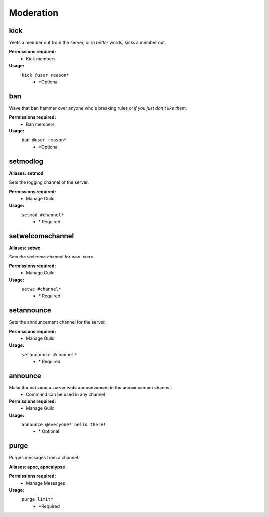**Moderation**
==============

**kick**
--------

Yeets a member out from the server, or in *better* words, kicks a member out.

**Permissions required:**
	- Kick members

**Usage:**
	``kick @user reason*``
				- \*Optional
				
**ban**
-------

Wave that ban hammer over anyone who's breaking rules or *if you just don't like them*.

**Permissions required:**
	- Ban members

**Usage:**
	``ban @user reason*``
				- \*Optional

**setmodlog**
-------------

**Aliases: setmod**

Sets the logging channel of the server.

**Permissions required:**
		- Manage Guild

**Usage:**
	``setmod #channel*``
				- \* Required
				
				
**setwelcomechannel**
---------------------

**Aliases: setwc**

Sets the welcome channel for new users.

**Permissions required:**
		- Manage Guild
	
**Usage:**
	``setwc #channel*``
				- \* Required
		
		
**setannounce**
--------------------------

Sets the announcement channel for the server.

**Permissions required:**
			- Manage Guild

**Usage:**
	``setannounce #channel*``
					- \* Required
					

**announce**
------------

Make the bot send a server wide announcement in the announcement channel.
							- Command can be used in any channel
							
**Permissions required:**
			- Manage Guild

**Usage:**	
	``announce @everyone* hello there!``
					- \* Optional

**purge**
---------

Purges messages from a channel.

**Aliases: apoc, apocalypse**

**Permissions required:**
			- Manage Messages
			
**Usage:**
	``purge limit*``
			- \*Required


						
							
			
		








			